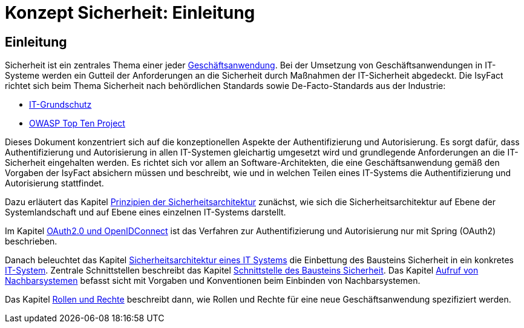 = Konzept Sicherheit: Einleitung

// tag::inhalt[]
[[einleitung]]
== Einleitung

Sicherheit ist ein zentrales Thema einer jeder  xref:glossary:glossary:master.adoc#glossar-geschaeftsanwendung[Geschäftsanwendung].
Bei der Umsetzung von Geschäftsanwendungen in IT-Systeme werden ein Gutteil der Anforderungen an die Sicherheit durch Maßnahmen der IT-Sicherheit abgedeckt.
Die IsyFact richtet sich beim Thema Sicherheit nach behördlichen Standards sowie De-Facto-Standards aus der Industrie:

* xref:glossary:literaturextern:inhalt.adoc#litextern-it-grundschutz-bsi[IT-Grundschutz]
* xref:glossary:literaturextern:inhalt.adoc#litextern-owasp[OWASP Top Ten Project]

Dieses Dokument konzentriert sich auf die konzeptionellen Aspekte der Authentifizierung und Autorisierung.
Es sorgt dafür, dass Authentifizierung und Autorisierung in allen IT-Systemen gleichartig umgesetzt wird und grundlegende Anforderungen an die IT-Sicherheit eingehalten werden.
Es richtet sich vor allem an Software-Architekten, die eine Geschäftsanwendung gemäß den Vorgaben der IsyFact absichern müssen und beschreibt, wie und in welchen Teilen eines IT-Systems die Authentifizierung und Autorisierung stattfindet.

Dazu erläutert das Kapitel xref:konzept/master.adoc#prinzipien-der-sicherheitsarchitektur[Prinzipien der Sicherheitsarchitektur] zunächst, wie sich die Sicherheitsarchitektur auf Ebene der Systemlandschaft und auf Ebene eines einzelnen IT-Systems darstellt.

Im Kapitel xref:konzept/master.adoc#oauth2.0-und-openidconnect[OAuth2.0 und OpenIDConnect] ist das Verfahren zur Authentifizierung und Autorisierung nur mit Spring (OAuth2) beschrieben.

Danach beleuchtet das Kapitel xref:konzept/master.adoc#sicherheitsarchitektur-eines-it-systems[Sicherheitsarchitektur eines IT Systems] die Einbettung des Bausteins Sicherheit in ein konkretes xref:glossary:glossary:master.adoc#glossar-it-system[IT-System].
Zentrale Schnittstellen beschreibt das Kapitel xref:konzept/master.adoc#aussensicht-der-komponente-sicherheit[Schnittstelle des Bausteins Sicherheit].
Das Kapitel xref:konzept/master.adoc#aufruf-von-nachbarsystemen[Aufruf von Nachbarsystemen] befasst sicht mit Vorgaben und Konventionen beim Einbinden von Nachbarsystemen.

Das Kapitel xref:konzept/master.adoc#rollen-und-rechte[Rollen und Rechte] beschreibt dann, wie Rollen und Rechte für eine neue Geschäftsanwendung spezifiziert werden.
// end::inhalt[]

